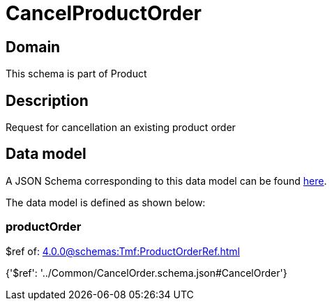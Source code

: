 = CancelProductOrder

[#domain]
== Domain

This schema is part of Product

[#description]
== Description

Request for cancellation an existing product order


[#data_model]
== Data model

A JSON Schema corresponding to this data model can be found https://tmforum.org[here].

The data model is defined as shown below:


=== productOrder
$ref of: xref:4.0.0@schemas:Tmf:ProductOrderRef.adoc[]


{&#x27;$ref&#x27;: &#x27;../Common/CancelOrder.schema.json#CancelOrder&#x27;}